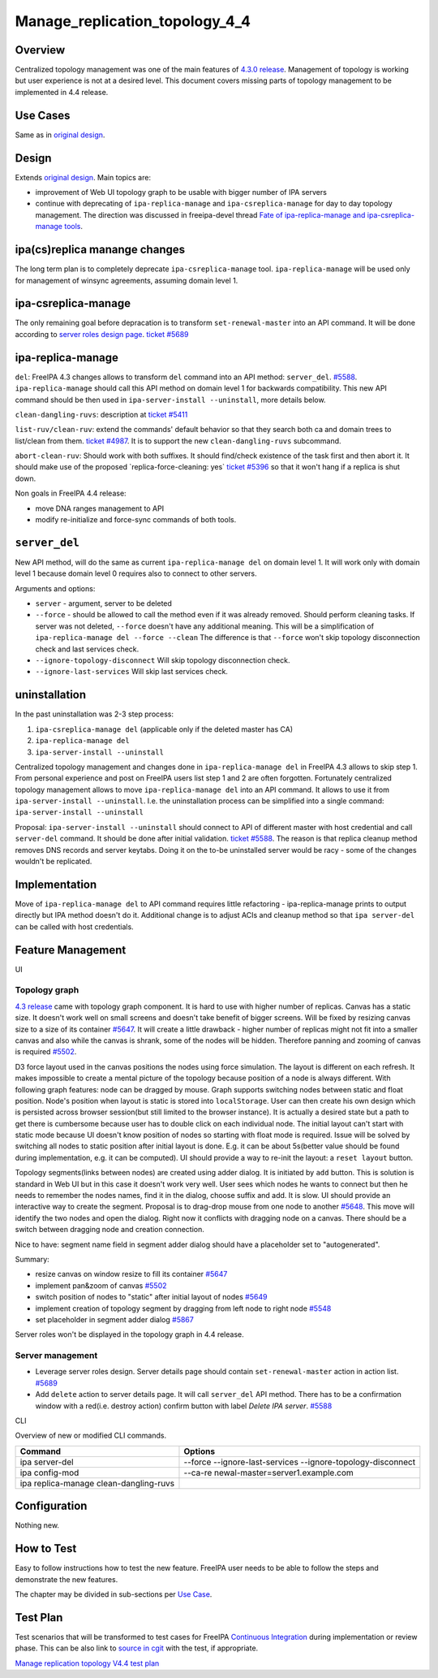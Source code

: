 Manage_replication_topology_4_4
===============================

Overview
--------

Centralized topology management was one of the main features of `4.3.0
release <Releases/4.3.0>`__. Management of topology is working but user
experience is not at a desired level. This document covers missing parts
of topology management to be implemented in 4.4 release.



Use Cases
---------

Same as in `original design <V4/Manage_replication_topology>`__.

Design
------

Extends `original design <V4/Manage_replication_topology>`__. Main
topics are:

-  improvement of Web UI topology graph to be usable with bigger number
   of IPA servers
-  continue with deprecating of ``ipa-replica-manage`` and
   ``ipa-csreplica-manage`` for day to day topology management. The
   direction was discussed in freeipa-devel thread `Fate of
   ipa-replica-manage and ipa-csreplica-manage
   tools <https://www.redhat.com/archives/freeipa-devel/2015-October/msg00454.html>`__.



ipa(cs)replica manange changes
----------------------------------------------------------------------------------------------

The long term plan is to completely deprecate ``ipa-csreplica-manage``
tool. ``ipa-replica-manage`` will be used only for management of winsync
agreements, assuming domain level 1.



ipa-csreplica-manage
----------------------------------------------------------------------------------------------

The only remaining goal before depracation is to transform
``set-renewal-master`` into an API command. It will be done according to
`server roles design page <V4/Server_Roles>`__. `ticket
#5689 <https://fedorahosted.org/freeipa/ticket/5689>`__



ipa-replica-manage
----------------------------------------------------------------------------------------------

``del``: FreeIPA 4.3 changes allows to transform ``del`` command into an
API method: ``server_del``.
`#5588 <https://fedorahosted.org/freeipa/ticket/5588>`__.
``ipa-replica-manage`` should call this API method on domain level 1 for
backwards compatibility. This new API command should be then used in
``ipa-server-install --uninstall``, more details below.

``clean-dangling-ruvs``: description at `ticket
#5411 <https://fedorahosted.org/freeipa/ticket/5411#comment:7>`__

``list-ruv/clean-ruv``: extend the commands' default behavior so that
they search both ca and domain trees to list/clean from them. `ticket
#4987 <https://fedorahosted.org/freeipa/ticket/4987>`__. It is to
support the new ``clean-dangling-ruvs`` subcommand.

``abort-clean-ruv``: Should work with both suffixes. It should
find/check existence of the task first and then abort it. It should make
use of the proposed \`replica-force-cleaning: yes\` `ticket
#5396 <https://fedorahosted.org/freeipa/ticket/5396>`__ so that it won't
hang if a replica is shut down.

Non goals in FreeIPA 4.4 release:

-  move DNA ranges management to API
-  modify re-initialize and force-sync commands of both tools.

``server_del``
----------------------------------------------------------------------------------------------

New API method, will do the same as current ``ipa-replica-manage del``
on domain level 1. It will work only with domain level 1 because domain
level 0 requires also to connect to other servers.

Arguments and options:

-  ``server`` - argument, server to be deleted
-  ``--force`` - should be allowed to call the method even if it was
   already removed. Should perform cleaning tasks. If server was not
   deleted, ``--force`` doesn't have any additional meaning. This will
   be a simplification of ``ipa-replica-manage del --force --clean`` The
   difference is that ``--force`` won't skip topology disconnection
   check and last services check.
-  ``--ignore-topology-disconnect`` Will skip topology disconnection
   check.
-  ``--ignore-last-services`` Will skip last services check.

uninstallation
----------------------------------------------------------------------------------------------

In the past uninstallation was 2-3 step process:

#. ``ipa-csreplica-manage del`` (applicable only if the deleted master
   has CA)
#. ``ipa-replica-manage del``
#. ``ipa-server-install --uninstall``

Centralized topology management and changes done in
``ipa-replica-manage del`` in FreeIPA 4.3 allows to skip step 1. From
personal experience and post on FreeIPA users list step 1 and 2 are
often forgotten. Fortunately centralized topology management allows to
move ``ipa-replica-manage del`` into an API command. It allows to use it
from ``ipa-server-install --uninstall``. I.e. the uninstallation process
can be simplified into a single command:
``ipa-server-install --uninstall``

Proposal: ``ipa-server-install --uninstall`` should connect to API of
different master with host credential and call ``server-del`` command.
It should be done after initial validation. `ticket
#5588 <https://fedorahosted.org/freeipa/ticket/5588>`__. The reason is
that replica cleanup method removes DNS records and server keytabs.
Doing it on the to-be uninstalled server would be racy - some of the
changes wouldn't be replicated.

Implementation
--------------

Move of ``ipa-replica-manage del`` to API command requires little
refactoring - ipa-replica-manage prints to output directly but IPA
method doesn't do it. Additional change is to adjust ACIs and cleanup
method so that ``ipa server-del`` can be called with host credentials.



Feature Management
------------------

UI



Topology graph
^^^^^^^^^^^^^^

`4.3 release <V4/Manage_replication_topology>`__ came with topology
graph component. It is hard to use with higher number of replicas.
Canvas has a static size. It doesn't work well on small screens and
doesn't take benefit of bigger screens. Will be fixed by resizing canvas
size to a size of its container
`#5647 <https://fedorahosted.org/freeipa/ticket/5647>`__. It will create
a little drawback - higher number of replicas might not fit into a
smaller canvas and also while the canvas is shrank, some of the nodes
will be hidden. Therefore panning and zooming of canvas is required
`#5502 <https://fedorahosted.org/freeipa/ticket/5502>`__.

D3 force layout used in the canvas positions the nodes using force
simulation. The layout is different on each refresh. It makes impossible
to create a mental picture of the topology because position of a node is
always different. With following graph features: node can be dragged by
mouse. Graph supports switching nodes between static and float position.
Node's position when layout is static is stored into ``localStorage``.
User can then create his own design which is persisted across browser
session(but still limited to the browser instance). It is actually a
desired state but a path to get there is cumbersome because user has to
double click on each individual node. The initial layout can't start
with static mode because UI doesn't know position of nodes so starting
with float mode is required. Issue will be solved by switching all nodes
to static position after initial layout is done. E.g. it can be about
5s(better value should be found during implementation, e.g. it can be
computed). UI should provide a way to re-init the layout: a
``reset layout`` button.

Topology segments(links between nodes) are created using adder dialog.
It is initiated by ``add`` button. This is solution is standard in Web
UI but in this case it doesn't work very well. User sees which nodes he
wants to connect but then he needs to remember the nodes names, find it
in the dialog, choose suffix and add. It is slow. UI should provide an
interactive way to create the segment. Proposal is to drag-drop mouse
from one node to another
`#5648 <https://fedorahosted.org/freeipa/ticket/5648>`__. This move will
identify the two nodes and open the dialog. Right now it conflicts with
dragging node on a canvas. There should be a switch between dragging
node and creation connection.

Nice to have: segment name field in segment adder dialog should have a
placeholder set to "autogenerated".

Summary:

-  resize canvas on window resize to fill its container
   `#5647 <https://fedorahosted.org/freeipa/ticket/5647>`__
-  implement pan&zoom of canvas
   `#5502 <https://fedorahosted.org/freeipa/ticket/5502>`__
-  switch position of nodes to "static" after initial layout of nodes
   `#5649 <https://fedorahosted.org/freeipa/ticket/5649>`__
-  implement creation of topology segment by dragging from left node to
   right node `#5548 <https://fedorahosted.org/freeipa/ticket/5548>`__
-  set placeholder in segment adder dialog
   `#5867 <https://fedorahosted.org/freeipa/ticket/5867>`__

Server roles won't be displayed in the topology graph in 4.4 release.



Server management
^^^^^^^^^^^^^^^^^

-  Leverage server roles design. Server details page should contain
   ``set-renewal-master`` action in action list.
   `#5689 <https://fedorahosted.org/freeipa/ticket/5689>`__
-  Add ``delete`` action to server details page. It will call
   ``server_del`` API method. There has to be a confirmation window with
   a red(i.e. destroy action) confirm button with label *Delete IPA
   server*. `#5588 <https://fedorahosted.org/freeipa/ticket/5588>`__

CLI

Overview of new or modified CLI commands.

+----------------------------------+----------------------------------+
| Command                          | Options                          |
+==================================+==================================+
| ipa server-del                   | --force --ignore-last-services   |
|                                  | --ignore-topology-disconnect     |
+----------------------------------+----------------------------------+
| ipa config-mod                   | --ca-re                          |
|                                  | newal-master=server1.example.com |
+----------------------------------+----------------------------------+
| ipa replica-manage               |                                  |
| clean-dangling-ruvs              |                                  |
+----------------------------------+----------------------------------+

Configuration
----------------------------------------------------------------------------------------------

Nothing new.



How to Test
-----------

Easy to follow instructions how to test the new feature. FreeIPA user
needs to be able to follow the steps and demonstrate the new features.

The chapter may be divided in sub-sections per `Use
Case <#Use_Cases>`__.



Test Plan
---------

Test scenarios that will be transformed to test cases for FreeIPA
`Continuous Integration <V3/Integration_testing>`__ during
implementation or review phase. This can be also link to `source in
cgit <https://git.fedorahosted.org/cgit/freeipa.git/>`__ with the test,
if appropriate.

`Manage replication topology V4.4 test
plan <V4/Manage_replication_topology_4_4/Test_Plan>`__